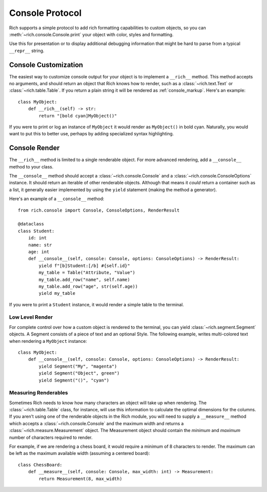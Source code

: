 
.. _protocol:

Console Protocol
================

Rich supports a simple protocol to add rich formatting capabilities to custom objects, so you can  :meth:`~rich.console.Console.print` your object with color, styles and formatting.

Use this for presentation or to display additional debugging information that might be hard to parse from a typical ``__repr__`` string.


Console Customization
---------------------

The easiest way to customize console output for your object is to implement a ``__rich__`` method. This method accepts no arguments, and should return an object that Rich knows how to render, such as a :class:`~rich.text.Text` or :class:`~rich.table.Table`. If you return a plain string it will be rendered as :ref:`console_markup`. Here's an example::

    class MyObject:
        def __rich__(self) -> str:
            return "[bold cyan]MyObject()"

If you were to print or log an instance of ``MyObject`` it would render as ``MyObject()`` in bold cyan. Naturally, you would want to put this to better use, perhaps by adding specialized syntax highlighting.


Console Render
--------------

The ``__rich__`` method is limited to a single renderable object. For more advanced rendering, add a ``__console__`` method to your class.

The ``__console__`` method should accept a :class:`~rich.console.Console` and a :class:`~rich.console.ConsoleOptions` instance. It should return an iterable of other renderable objects. Although that means it *could* return a container such as a list, it generally easier implemented by using the ``yield`` statement (making the method a generator).

Here's an example of a ``__console__`` method::

    from rich.console import Console, ConsoleOptions, RenderResult

    @dataclass
    class Student:
        id: int
        name: str
        age: int
        def __console__(self, console: Console, options: ConsoleOptions) -> RenderResult:
            yield f"[b]Student:[/b] #{self.id}"
            my_table = Table("Attribute, "Value")
            my_table.add_row("name", self.name)
            my_table.add_row("age", str(self.age))
            yield my_table

If you were to print a ``Student`` instance, it would render a simple table to the terminal.


Low Level Render
~~~~~~~~~~~~~~~~

For complete control over how a custom object is rendered to the terminal, you can yield :class:`~rich.segment.Segment` objects. A Segment consists of a piece of text and an optional Style. The following example, writes multi-colored text when rendering a ``MyObject`` instance::

    class MyObject:
        def __console__(self, console: Console, options: ConsoleOptions) -> RenderResult:
            yield Segment("My", "magenta")
            yield Segment("Object", green")
            yield Segment("()", "cyan")


Measuring Renderables
~~~~~~~~~~~~~~~~~~~~~

Sometimes Rich needs to know how many characters an object will take up when rendering. The :class:`~rich.table.Table` class, for instance, will use this information to calculate the optimal dimensions for the columns. If you aren't using one of the renderable objects in the Rich module, you will need to supply a ``__measure__`` method which accepts a :class:`~rich.console.Console` and the maximum width and returns a :class:`~rich.measure.Measurement` object. The Measurement object should contain the *minimum* and *maximum* number of characters required to render.

For example, if we are rendering a chess board, it would require a minimum of 8 characters to render. The maximum can be left as the maximum available width (assuming a centered board)::

    class ChessBoard:
        def __measure__(self, console: Console, max_width: int) -> Measurement:
            return Measurement(8, max_width)
